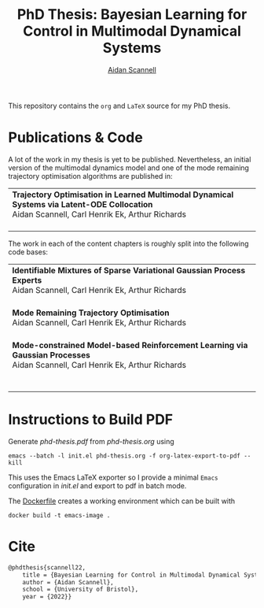 #+TITLE: PhD Thesis: Bayesian Learning for Control in Multimodal Dynamical Systems
#+AUTHOR: [[https://www.aidanscannell.com/][Aidan Scannell]]
#+HTML: <a href="https://github.com/aidanscannell/phd-thesis/releases/download/final-submission/phd-thesis-signed-final-submission.pdf"><img alt="Download PDF" src="https://img.shields.io/github/downloads/aidanscannell/phd-thesis/total?label=Download%20pdf&style=for-the-badge"></a>



This repository contains the =org= and =LaTeX= source for my PhD thesis.

* Publications & Code
A lot of the work in my thesis is yet to be published.
Nevertheless, an initial version of the multimodal dynamics model and one of the mode remaining trajectory optimisation algorithms are published in:
#+BEGIN_HTML
<table>
    <tr>
        <td>
            <strong>Trajectory Optimisation in Learned Multimodal Dynamical Systems via Latent-ODE Collocation</strong><br>
            Aidan Scannell, Carl Henrik Ek, Arthur Richards <br>
            <a href="https://ieeexplore.ieee.org/abstract/document/9561362"><img alt="Paper" src="https://img.shields.io/badge/-Paper-gray"></a>
            <a href="https://github.com/aidanscannell/trajectory-optimisation-in-learned-multimodal-dynamical-systems"><img alt="Code" src="https://img.shields.io/badge/-Code-gray" ></a></br>
        </td>
</table>
#+END_HTML
The work in each of the content chapters is roughly split into the following code bases:
#+BEGIN_HTML
<table>
    <tr>
        <td>
            <strong>Identifiable Mixtures of Sparse Variational Gaussian Process Experts</strong><br>
            Aidan Scannell, Carl Henrik Ek, Arthur Richards <br>
            <a href="https://github.com/aidanscannell/mogpe"><img alt="Code" src="https://img.shields.io/badge/-Code-gray" ></a></br>
        </td>
    </tr>
    <tr>
        <td>
            <strong>Mode Remaining Trajectory Optimisation</strong><br>
            Aidan Scannell, Carl Henrik Ek, Arthur Richards <br>
            <a href="https://github.com/aidanscannell/ModeOpt"><img alt="Code" src="https://img.shields.io/badge/-Code-gray" ></a></br>
        </td>
    </tr>
    <tr>
        <td>
            <strong>Mode-constrained Model-based Reinforcement Learning via Gaussian Processes</strong><br>
            Aidan Scannell, Carl Henrik Ek, Arthur Richards <br>
            <a href="https://proceedings.mlr.press/v206/scannell23a.html"><img alt="Paper" src="https://img.shields.io/badge/-Paper-gray"></a>
            <a href="https://github.com/aidanscannell/ModeRL"><img alt="Code" src="https://img.shields.io/badge/-Code%20paper-gray" ></a></br>
            <a href="https://github.com/aidanscannell/ModeOpt"><img alt="Code" src="https://img.shields.io/badge/-Code%20thesis-gray" ></a></br>
        </td>
    </tr>
</table>
#+END_HTML

* Instructions to Build PDF
Generate [[phd-thesis.pdf]] from [[phd-thesis.org]] using
#+begin_src shell
emacs --batch -l init.el phd-thesis.org -f org-latex-export-to-pdf --kill
#+end_src
This uses the Emacs LaTeX exporter so I provide a minimal =Emacs= configuration in [[init.el]] and export to pdf in batch mode.

The [[https://docs.docker.com/][Dockerfile]] creates a working environment which can be built with
#+begin_src shell
docker build -t emacs-image .
#+end_src

* Cite
#+begin_src LaTeX
@phdthesis{scannell22,
    title = {Bayesian Learning for Control in Multimodal Dynamical Systems},
    author = {Aidan Scannell},
    school = {University of Bristol},
    year = {2022}}
#+end_src
